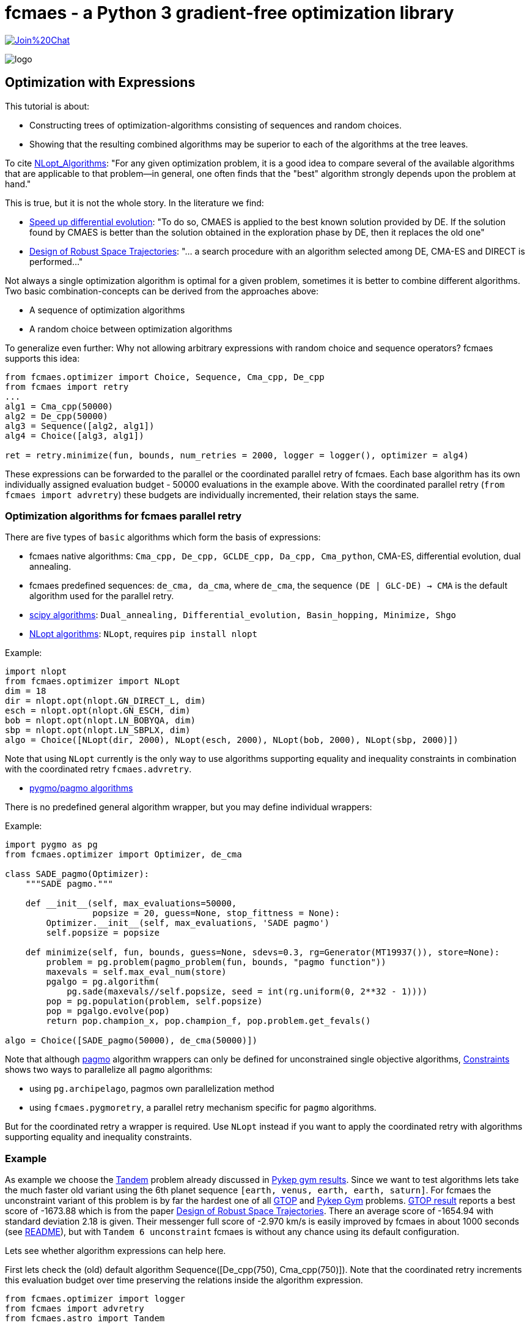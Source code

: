 :encoding: utf-8
:imagesdir: img
:cpp: C++

= fcmaes - a Python 3 gradient-free optimization library

https://gitter.im/fast-cma-es/community[image:https://badges.gitter.im/Join%20Chat.svg[]]

image::logo.gif[]

== Optimization with Expressions

This tutorial is about:

- Constructing trees of optimization-algorithms consisting of sequences and random choices. 
- Showing that the resulting combined algorithms may be superior to each of the algorithms at the tree leaves. 

To cite https://nlopt.readthedocs.io/en/latest/NLopt_Algorithms/[NLopt_Algorithms]:
"For any given optimization problem, it is a good idea to compare several of the available algorithms that are applicable to that problem—in general, one often finds that the "best" algorithm strongly depends upon the problem at hand."

This is true, but it is not the whole story. In the literature we find:

* https://www.sciencedirect.com/science/article/abs/pii/S2210650218301585[Speed up differential evolution]:
"To do so, CMAES is applied to the best known solution provided by DE. If the solution found by CMAES is better than the solution obtained in the exploration phase by DE, then it replaces the old one"

* https://www.springerprofessional.de/design-of-robust-space-trajectories/1770072[Design of Robust Space Trajectories]: 
"... a search procedure with an algorithm
selected among DE, CMA-ES and DIRECT is performed..."

Not always a single optimization algorithm is optimal for a given problem, sometimes it is better to combine different algorithms. Two basic combination-concepts can be derived from the approaches above:

* A sequence of optimization algorithms
* A random choice between optimization algorithms

To generalize even further: Why not allowing arbitrary expressions with random choice and sequence operators? fcmaes supports this idea:

[source,python]
----
from fcmaes.optimizer import Choice, Sequence, Cma_cpp, De_cpp
from fcmaes import retry
...
alg1 = Cma_cpp(50000)
alg2 = De_cpp(50000)
alg3 = Sequence([alg2, alg1])
alg4 = Choice([alg3, alg1])

ret = retry.minimize(fun, bounds, num_retries = 2000, logger = logger(), optimizer = alg4)
----

These expressions can be forwarded to the parallel or the coordinated parallel retry of fcmaes. 
Each base algorithm has its own individually assigned evaluation budget - 50000 evaluations in the example above. With the coordinated parallel retry (`from fcmaes import advretry`) these budgets
are individually incremented, their relation stays the same. 

=== Optimization algorithms for fcmaes parallel retry

There are five types of `basic` algorithms which form the basis of expressions:

* fcmaes native algorithms: `Cma_cpp, De_cpp, GCLDE_cpp, Da_cpp, Cma_python`, CMA-ES, differential evolution,  dual annealing.
* fcmaes predefined sequences: `de_cma, da_cma`, where `de_cma`, the sequence `(DE | GLC-DE) -> CMA` is the default algorithm used for the parallel retry.  
* https://docs.scipy.org/doc/scipy/reference/optimize.html[scipy algorithms]: `Dual_annealing, Differential_evolution, Basin_hopping, Minimize, Shgo`
* https://nlopt.readthedocs.io/en/latest/NLopt_Algorithms/[NLopt algorithms]: `NLopt`, requires `pip install nlopt`

Example: 

[source,python]
----
import nlopt
from fcmaes.optimizer import NLopt
dim = 18
dir = nlopt.opt(nlopt.GN_DIRECT_L, dim)
esch = nlopt.opt(nlopt.GN_ESCH, dim)
bob = nlopt.opt(nlopt.LN_BOBYQA, dim)
sbp = nlopt.opt(nlopt.LN_SBPLX, dim)
algo = Choice([NLopt(dir, 2000), NLopt(esch, 2000), NLopt(bob, 2000), NLopt(sbp, 2000)])
----

Note that using `NLopt` currently is the only way to use algorithms supporting equality and inequality constraints in combination with the coordinated retry `fcmaes.advretry`. 

* https://esa.github.io/pagmo2/docs/cpp/cpp_docs.html#implemented-algorithms[pygmo/pagmo algorithms]

There is no predefined general algorithm wrapper, but you may define individual wrappers:

Example: 

[source,python]
----
import pygmo as pg
from fcmaes.optimizer import Optimizer, de_cma

class SADE_pagmo(Optimizer):
    """SADE pagmo."""
   
    def __init__(self, max_evaluations=50000,
                 popsize = 20, guess=None, stop_fittness = None):        
        Optimizer.__init__(self, max_evaluations, 'SADE pagmo')
        self.popsize = popsize

    def minimize(self, fun, bounds, guess=None, sdevs=0.3, rg=Generator(MT19937()), store=None):       
        problem = pg.problem(pagmo_problem(fun, bounds, "pagmo function"))
        maxevals = self.max_eval_num(store)
        pgalgo = pg.algorithm(
            pg.sade(maxevals//self.popsize, seed = int(rg.uniform(0, 2**32 - 1))))
        pop = pg.population(problem, self.popsize)
        pop = pgalgo.evolve(pop) 
        return pop.champion_x, pop.champion_f, pop.problem.get_fevals()

algo = Choice([SADE_pagmo(50000), de_cma(50000)])
----

Note that although https://esa.github.io/pagmo2/[pagmo] algorithm wrappers can only be defined for unconstrained single objective algorithms, https://github.com/dietmarwo/fast-cma-es/blob/master/Constraints.adoc[Constraints] shows two ways to parallelize all `pagmo` algorithms:

- using `pg.archipelago`, pagmos own parallelization method 
- using `fcmaes.pygmoretry`, a parallel retry mechanism specific for `pagmo` algorithms. 

But for the coordinated retry a wrapper is required. Use `NLopt` instead if you want to apply the coordinated retry with algorithms supporting equality and inequality constraints.

=== Example

As example we choose the https://github.com/esa/pykep/blob/master/pykep/trajopt/gym/_tandem.py[Tandem]
problem already discussed in https://github.com/dietmarwo/fast-cma-es/blob/master/PYKEP.adoc[Pykep gym results]. 
Since we want to test algorithms lets take the much faster old variant using the 6th planet sequence 
`[earth, venus, earth, earth, saturn]`. For fcmaes the unconstraint variant of this problem is by far the hardest one of all https://www.esa.int/gsp/ACT/projects/gtop/[GTOP] and https://github.com/esa/pykep/tree/master/pykep/trajopt/gym[Pykep Gym] problems. 
https://www.esa.int/gsp/ACT/projects/gtop/tandem_unc[GTOP result] reports a best score of -1673.88 which is
from the paper https://www.springerprofessional.de/design-of-robust-space-trajectories/1770072[Design of Robust Space Trajectories]. There an average score of -1654.94 with standard deviation 2.18 is given. Their messenger full
score of -2.970 km/s is easily improved by fcmaes in about 1000 seconds (see https://github.com/dietmarwo/fast-cma-es/blob/master/README.adoc[README]), but with `Tandem 6 unconstraint` fcmaes is without any chance using its default configuration. 

Lets see whether algorithm expressions can help here. 

First lets check the (old) default algorithm Sequence([De_cpp(750), Cma_cpp(750)]). Note that the coordinated retry increments this evaluation budget over time preserving the relations inside the algorithm expression.

[source,python]
----
from fcmaes.optimizer import logger
from fcmaes import advretry
from fcmaes.astro import Tandem

problem = Tandem(5, False) # unconstrained variant using [earth, venus, earth, earth, saturn]

logger().info("coordinated retry for problem " + problem.name)

ret = advretry.minimize(problem.fun, bounds=problem.bounds, num_retries = 500000,
	value_limit = 0, logger = logger()) 
----

----
...
882.57 695898 10837 614178960 -1613.001580 -623.32 454 50 
2479.95 720730 26936 1787376318 -1613.100498 -717.53 455 50 
2488.52 720869 27024 1793897856 -1613.130654 -717.97 453 50 
2492.98 721025 27073 1797503032 -1613.162705 -717.97 458 50 
6543.79 724201 67117 4739022488 -1616.467903 -895.85 451 50 
8444.96 720532 85391 6084871889 -1617.673672 -976.27 457 50 
8554.28 720305 86436 6161692972 -1621.994850 -983.19 455 50 
10521.75 718304 105393 7557819167 -1622.000772 -1074.32 461 50 
17717.85 711488 173779 12606049822 -1622.019949 -1199.75 459 50 
----

We only reached value `-1622.02` in this experiment. 

After some research we find https://arxiv.org/abs/1503.03175[Benchmarking NLopt and state-of-art algorithms]
showing very strong performance for `ISRES evolutionary constrained optimization` implemented in NLopt as `NLOPT_GN_ISRES`.
You need to do `pip install nlopt` before trying it yourself. 

In the code above we redefine `algo` and increase the initial number of evaluations:

[source,python]
----
...
isres = nlopt.opt(nlopt.GN_ISRES, 18)
algo = NLopt(isres, 4000)])
ret = advretry.minimize(problem.fun, bounds=problem.bounds, num_retries = 500000,
	value_limit = 0, logger = logger(), optimizer = algo)
...
----

results in:

----
...
807.3 999871 6516 807196000 -700.350634 -212.37 459 50 
823.69 1000857 6602 824396000 -700.916472 -217.04 451 50 
1060.65 1012394 7849 1073796000 -701.130025 -277.24 481 50 
1107.8 1014258 8098 1123596000 -701.410716 -286.40 462 50 
1568.59 1026651 10532 1610396000 -701.580602 -356.20 466 50 
2786.26 1038666 16950 2893996000 -737.242943 -450.98 478 50 
----

That doesn't mean that `GN_ISRES` is a bad algorithm, just that it doesn't do well in the context of fcmaes coordinated retry if 
used as only algorithm. Neither does DE, but we could "save" it by appending a CMA-ES "afterburner". 
Lets try the same idea with `GN_ISRES` and add the `DE -> CMA` sequence and pure CMA-ES as alternatives.

[source,python]
----
...
isres = nlopt.opt(nlopt.GN_ISRES, 18)
algo = Choice([Cma_cpp(4000), 
               Sequence([NLopt(isres, 2000), Cma_cpp(2000)]),
               Sequence([De_cpp(2000), Cma_cpp(2000)])
               ])
...
----

We get:

----
...
18767.74 871210 123177 16350653331 -1614.771797 -1019.29 485 50 
19967.4 871267 130891 17396940668 -1621.408110 -807.33 490 50 
21779.72 869162 142150 18930121124 -1621.858142 -615.66 474 50 
25585.89 868511 166148 22221645175 -1622.095911 -1115.93 477 50 
29980.39 866498 193504 25977964924 -1628.134092 -1144.71 452 50 
32637.82 866088 210275 28267253282 -1629.171843 -1119.40 496 50 
35451.04 864611 227481 30651393925 -1630.748444 -1126.17 496 50 
----

We achieved a slight improvement.
We haven't found a good solution for the Tandem problem yet, but discovered an interesting alternative to our default algorithm. 

The method called SAGES (Self-Adaptive Gaussian Evolution Strategies) used in  https://www.springerprofessional.de/design-of-robust-space-trajectories/1770072[Design of Robust Space Trajectories] is quite similar to fcmaes coordinated retry. It maintains a pool of solution clusters choosing the best one of each cluster for further optimization. It updates the distribution such that the likelihood of previously successful steps to appear again is increased. It randomly chooses between three algorithms Divide RECTangle (DiRECT), CMA-ES and DE. This is something we can emulate with fcmaes in an attempt to improve our result. DiRECT is taken from the NLopt library. Lets try to use this random choice with fcmaes coordinated retry:

[source,python]
----
import nlopt
from fcmaes.optimizer import logger, Sequence, Cma_cpp, De_cpp, NLopt
...

direct = nlopt.opt(nlopt.GN_DIRECT_L, 18)
algo = Choice([Cma_cpp(4000), 
               NLopt(direct, 4000),
               Sequence([De_cpp(2000), Cma_cpp(2000)])
               ])
...
----

results in: 
----
...
199.53 850724 3111 169745147 -1508.570212 -137.14 458 32 
233.89 845209 3368 197685937 -1511.974617 -153.34 488 34 
515.32 848725 5157 437365420 -1519.685510 -293.54 483 50 
567.1 847719 5433 480741478 -1534.262735 -326.99 466 50 
585.57 847847 5536 496474064 -1607.173956 -332.31 472 50 
2746.86 831936 17144 2285213310 -1608.256045 -630.71 470 50 
4641.75 822709 27006 3818812904 -1611.920858 -694.43 452 50 
5755.14 821705 32850 4729028676 -1613.165575 -719.05 477 50 
5937.67 821148 33789 4875709795 -1614.180264 -719.42 499 50 
6691.3 819925 37720 5486368600 -1614.653847 -727.33 458 50 
7137.82 818316 39988 5840996752 -1614.742911 -737.81 451 50 
11530.44 815184 62952 9399438671 -1632.351246 -826.00 480 50 
12125.71 815357 66080 9886783370 -1633.128410 -837.32 486 50 
18535.63 811037 99018 15033094461 -1634.685702 -962.98 461 50 
21017.46 810659 111771 17037997860 -1634.942373 -1018.40 485 50 
30133.58 808076 158487 24350245249 -1635.085365 -1013.34 451 50 
33879.88 808542 177865 27393320169 -1665.481867 -872.81 488 50 
47617.61 807573 247994 38454740925 -1666.421575 -1197.40 498 50 
53300.71 807856 325977 43923108490 -1670.171993 -1601.40 497 50 

value = -1670.17

x = [8486.653344523314, 3.2175815558740912, 0.5034835357989254, 0.47308860745276826, 1555.9484722076934, 2431.3606712019828, 2476.3277548400843, 2440.981137799489, 0.8876479942944842, 0.9101937511343134, 0.8008007812307147, 0.1298948708051898, 1.0500201811483711, 1.2860810256159876, 1.2999829127716385, -1.9148500728099036, -1.5956309303166005, -1.2100005907976763]
----

This is the best result so far. Beside the different meta algorithm there are differences in the
implementations of CMA-ES, DE and DiRECT used. This result is not far below the old -1673.88 Tandem solution. If anyone is able to reproduce the old result 
or improve it, please leave me a note. 

==== Changing the objective function 

Finally there is a solution to the unconstrained Tandem-6 problem using fcmaes: Lets cheat and modify the objective function. We argue as follows:
If there is no time constraint and we have up to 2500 days for each planet to planet transfer, it would be quite silly to restrict the Lambert transfers - the coasting phases - from and to the one deep space maneuver to single revolution transfers as done in https://www.esa.int/gsp/ACT/projects/gtop/tandem/[Tandem]. The new Lambert implementation https://github.com/esa/pykep/tree/master/include/keplerian_toolbox/lambert_problem.hpp[PYKEP lambert] returns multiple solutions corresponding to different numbers of revolutions, we can use that instead. Which Lambert solution should we choose now?
The easiest way is to compute the outgoing delta velocity - which we want to minimize - and use the solution with minimal DV. After "fixing" the objective function this way we can use the standard fcmaes coordinated retry algorithm:

[source,python]
----
self.ret = advretry.minimize(problem.fun, bounds=problem.bounds, num_retries = 500000,
	value_limit = 0, logger = logger()) 
----

We finally can "beat" -1673.88 after about 5300 sec. 

----
1.93 598255 231 1154633 -608.636312 inf 0 3
2.52 604263 265 1522745 -1117.033723 inf 2 
11.9 729928 655 8686155 -1382.511032 -506.26 28 7 
13.84 746542 719 10332144 -1491.030544 -506.26 38 8
25.43 799816 1012 20339337 -1552.110651 -506.26 82 11
54.02 840285 1527 45392231 -1552.524310 -504.87 191 16 
70.62 855335 1782 60403788 -1590.377311 -500.36 252 18 
503.99 883346 5384 445197622 -1602.781555 -795.31 474 50 
582.69 879553 5888 512507140 -1642.234081 -834.87 471 50 
613.17 876618 6064 537516346 -1643.002331 -862.13 471 50 
2333.94 805321 15941 1879572859 -1659.637234 -1195.81 465 50 
5292.71 742129 31025 3927876955 -1697.817507 -1318.50 454 50 

value = -1697.817507

x = [8985.777208563886, 3.10462480351035, 0.500722851008186, 0.5059749737662897, 1509.0051214068033, 2354.540184529874, 2481.138533788754, 2463.4688848161204, 0.0912162947780331, 0.39667495625374355, 0.505020262110919, 0.11194600083017511, 1.0500000026540122, 1.216447424278298, 1.3308570124291603, -1.1827327050482357, -1.575578932554857, -1.3801957487725152]
----

This solution gives a very bad value for the original https://www.esa.int/gsp/ACT/projects/gtop/tandem/[Tandem] objective function `value = -0.001128`. Nevertheless it is perfectly fine and can be flown in reality which can be verified when replacing the kepler model by a model based on a taylor integrator. 

Even the best optimizing algorithm cannot save us, if we choose a bad design for our objective function. 
The original GTOP Tandem implementation artificially made the problem hard to solve. Instead of a "smooth" path to the global solution it was hidden in a very narrow space, because coasting transfers were restricted to single revolution.  

After fixing the flaw of the objective function, even the fcmaes default coordinated retry can solve the problem easily. 
We performed three more runs, all ended at the same solution with only minor differences. 

